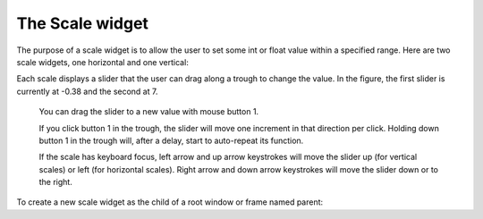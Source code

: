 ****************
The Scale widget
****************

The purpose of a scale widget is to allow the user to set some int or float value within a specified range. Here are two scale widgets, one horizontal and one vertical:

Each scale displays a slider that the user can drag along a trough to change the value. In the figure, the first slider is currently at -0.38 and the second at 7.

    You can drag the slider to a new value with mouse button 1.

    If you click button 1 in the trough, the slider will move one increment in that direction per click. Holding down button 1 in the trough will, after a delay, start to auto-repeat its function.

    If the scale has keyboard focus, left arrow and up arrow keystrokes will move the slider up (for vertical scales) or left (for horizontal scales). Right arrow and down arrow keystrokes will move the slider down or to the right. 

To create a new scale widget as the child of a root window or frame named parent:

.. py:class:: Scale(parent, option, ...)

        The constructor returns the new Scale widget. Options:

        :arg activebackground: 
                The color of the slider when the mouse is over it. See Section 5.3, “Colors”.
        :arg bg: or background 
                The background color of the parts of the widget that are outside the trough.
        :arg bd: or borderwidth 
                Width of the 3-d border around the trough and slider. Default is two pixels. For acceptable values, see Section 5.1, “Dimensions”.
        :arg command: 
                A procedure to be called every time the slider is moved. This procedure will be passed one argument, the new scale value. If the slider is moved rapidly, you may not get a callback for every possible position, but you'll certainly get a callback when it settles.
        :arg cursor: 
                The cursor that appears when the mouse is over the scale. See Section 5.8, “Cursors”.
        :arg digits: 
                The way your program reads the current value shown in a scale widget is through a control variable; see Section 52, “Control variables: the values behind the widgets”. The control variable for a scale can be an IntVar, a DoubleVar (for type float), or a StringVar. If it is a string variable, the digits option controls how many digits to use when the numeric scale value is converted to a string.
        :arg font: 
                The font used for the label and annotations. See Section 5.4, “Type fonts”.
        :arg fg: or foreground 
                The color of the text used for the label and annotations.
        :arg from_: 
                A float value that defines one end of the scale's range. For vertical scales, this is the top end; for horizontal scales, the left end. The underbar (_) is not a typo: because from is a reserved word in Python, this option is spelled from_. The default is 0.0. See the to option, below, for the other end of the range.
        :arg highlightbackground: 
                The color of the focus highlight when the scale does not have focus. See Section 53, “Focus: routing keyboard input”.
        :arg highlightcolor: 
                The color of the focus highlight when the scale has the focus.
        :arg highlightthickness: 
                The thickness of the focus highlight. Default is 1. Set highlightthickness=0 to suppress display of the focus highlight.
        :arg label: 
                You can display a label within the scale widget by setting this option to the label's text. The label appears in the top left corner if the scale is horizontal, or the top right corner if vertical. The default is no label.
        :arg length: 
                The length of the scale widget. This is the x dimension if the scale is horizontal, or the y dimension if vertical. The default is 100 pixels. For allowable values, see Section 5.1, “Dimensions”.
        :arg orient: 
                Set orient=tk.HORIZONTAL if you want the scale to run along the x dimension, or orient=tk.VERTICAL to run parallel to the y-axis. Default is vertical.
        :arg relief: 
                With the default relief=tk.FLAT, the scale does not stand out from its background. You may also use relief=tk.SOLID to get a solid black frame around the scale, or any of the other relief types described in Section 5.6, “Relief styles”.
        :arg repeatdelay: 
                This option controls how long button 1 has to be held down in the trough before the slider starts moving in that direction repeatedly. Default is repeatdelay=300, and the units are milliseconds.
        :arg repeatinterval: 
                This option controls how often the slider jumps once button 1 has been held down in the trough for at least repeatdelay milliseconds. For example, repeatinterval=100 would jump the slider every 100 milliseconds.
        :arg resolution: 
                Normally, the user will only be able to change the scale in whole units. Set this option to some other value to change the smallest increment of the scale's value. For example, if from_=-1.0 and to=1.0, and you set resolution=0.5, the scale will have 5 possible values: -1.0, -0.5, 0.0, +0.5, and +1.0. All smaller movements will be ignored. Use resolution=-1 to disable any rounding of values.
        :arg showvalue: 
                Normally, the current value of the scale is displayed in text form by the slider (above it for horizontal scales, to the left for vertical scales). Set this option to 0 to suppress that label.
        :arg sliderlength: 
                Normally the slider is 30 pixels along the length of the scale. You can change that length by setting the sliderlength option to your desired length; see Section 5.1, “Dimensions”.
        :arg sliderrelief: 
                By default, the slider is displayed with a tk.RAISED relief style. For other relief styles, set this option to any of the values described in Section 5.6, “Relief styles”.
        :arg state: 
                Normally, scale widgets respond to mouse events, and when they have the focus, also keyboard events. Set state=tk.DISABLED to make the widget unresponsive.
        :arg takefocus: 
                Normally, the focus will cycle through scale widgets. Set this option to 0 if you don't want this behavior. See Section 53, “Focus: routing keyboard input”.
        :arg tickinterval: 
                Normally, no “ticks” are displayed along the scale. To display periodic scale values, set this option to a number, and ticks will be displayed on multiples of that value. For example, if from_=0.0, to=1.0, and tickinterval=0.25, labels will be displayed along the scale at values 0.0, 0.25, 0.50, 0.75, and 1.00. These labels appear below the scale if horizontal, to its left if vertical. Default is 0, which suppresses display of ticks.
        :arg to: 
                A float value that defines one end of the scale's range; the other end is defined by the from_ option, discussed above. The to value can be either greater than or less than the from_ value. For vertical scales, the to value defines the bottom of the scale; for horizontal scales, the right end. The default value is 100.0.
        :arg troughcolor: 
                The color of the trough.
        :arg variable: 
                The control variable for this scale, if any; see Section 52, “Control variables: the values behind the widgets”. Control variables may be from class IntVar, DoubleVar (for type float), or StringVar. In the latter case, the numerical value will be converted to a string. See the the digits option, above, for more information on this conversion.
        :arg width: 
                The width of the trough part of the widget. This is the x dimension for vertical scales and the y dimension if the scale has orient=tk.HORIZONTAL. Default is 15 pixels.

        Scale objects have these methods:

        .. py:method:: coords(value=None)

                    Returns the coordinates, relative to the upper left corner of the widget, corresponding to a given value of the scale. For value=None, you get the coordinates of the center of the slider at its current position. To find where the slider would be if the scale's value were set to some value x, use value=x. 

        .. py:method:: get()

                    This method returns the current value of the scale. 

        .. py:method:: identify(x, y)

                    Given a pair of coordinates (x, y) relative to the top left corner of the widget, this method returns a string identifying what functional part of the widget is at that location. The return value may be any of these:
            'slider': The slider.
            'trough1' : For horizontal scales, to the left of the slider; for vertical scales, above the slider.
            'trough2' : For horizontal scales, to the right of the slider; for vertical scales, below the slider.
            '' : Position (x, y) is not on any of the above parts. 

        .. py:method:: set(value)

                    Sets the scale's value. 

